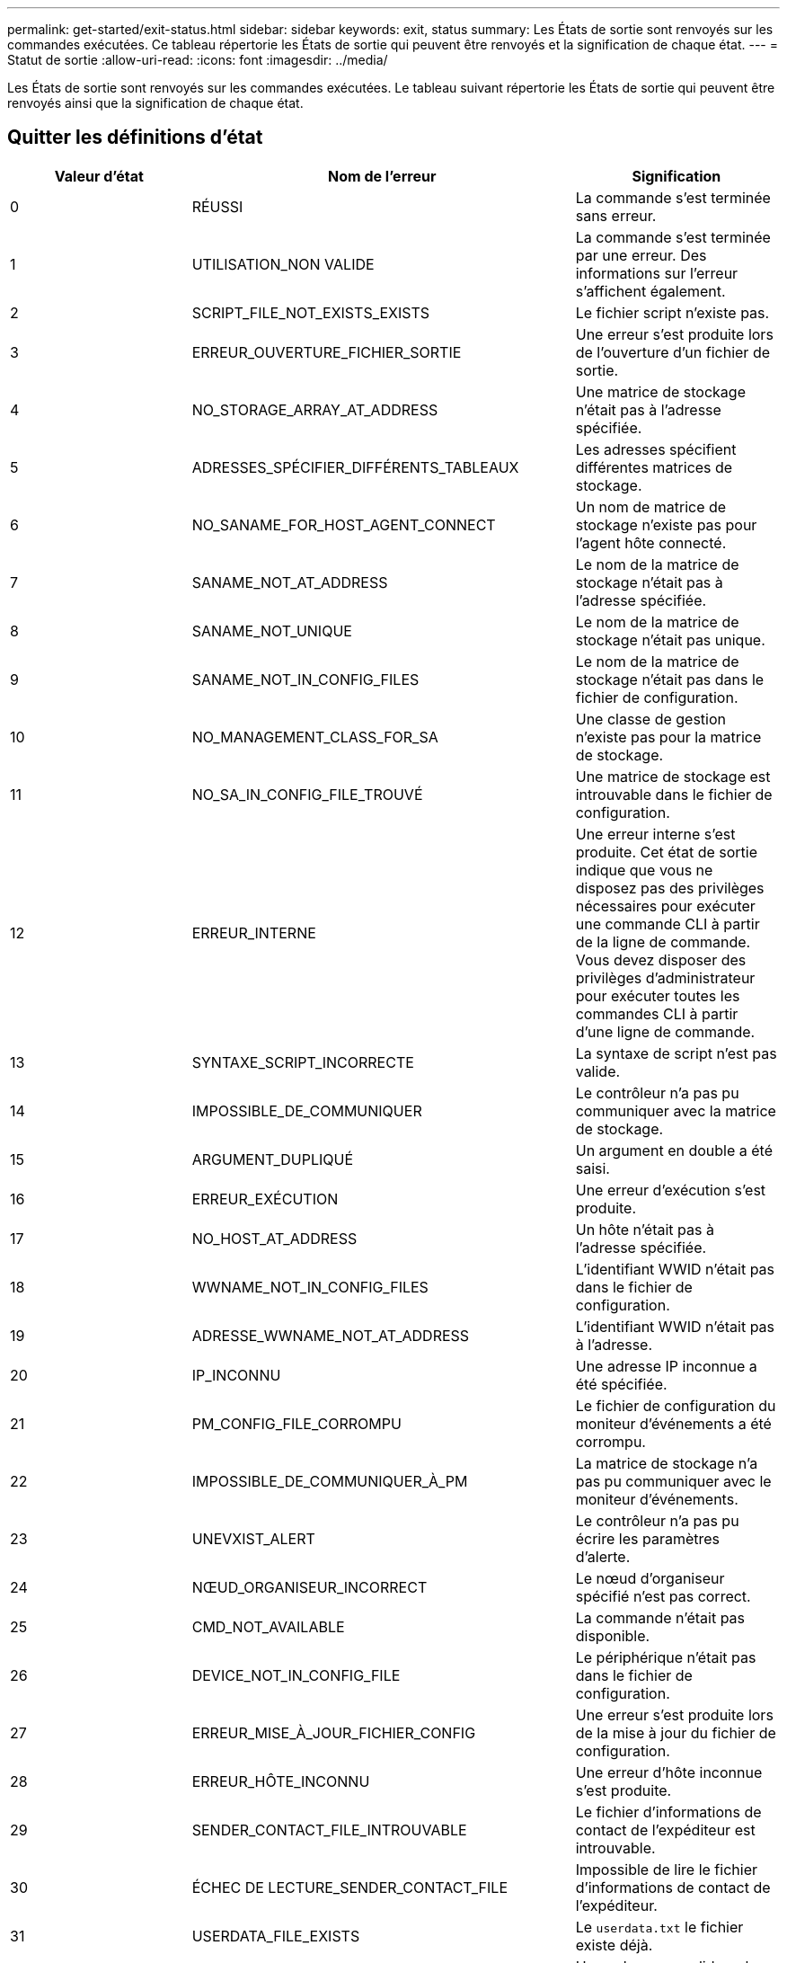---
permalink: get-started/exit-status.html 
sidebar: sidebar 
keywords: exit, status 
summary: Les États de sortie sont renvoyés sur les commandes exécutées. Ce tableau répertorie les États de sortie qui peuvent être renvoyés et la signification de chaque état. 
---
= Statut de sortie
:allow-uri-read: 
:icons: font
:imagesdir: ../media/


[role="lead"]
Les États de sortie sont renvoyés sur les commandes exécutées. Le tableau suivant répertorie les États de sortie qui peuvent être renvoyés ainsi que la signification de chaque état.



== Quitter les définitions d'état

[cols="3*"]
|===
| Valeur d'état | Nom de l'erreur | Signification 


 a| 
0
 a| 
RÉUSSI
 a| 
La commande s'est terminée sans erreur.



 a| 
1
 a| 
UTILISATION_NON VALIDE
 a| 
La commande s'est terminée par une erreur. Des informations sur l'erreur s'affichent également.



 a| 
2
 a| 
SCRIPT_FILE_NOT_EXISTS_EXISTS
 a| 
Le fichier script n'existe pas.



 a| 
3
 a| 
ERREUR_OUVERTURE_FICHIER_SORTIE
 a| 
Une erreur s'est produite lors de l'ouverture d'un fichier de sortie.



 a| 
4
 a| 
NO_STORAGE_ARRAY_AT_ADDRESS
 a| 
Une matrice de stockage n'était pas à l'adresse spécifiée.



 a| 
5
 a| 
ADRESSES_SPÉCIFIER_DIFFÉRENTS_TABLEAUX
 a| 
Les adresses spécifient différentes matrices de stockage.



 a| 
6
 a| 
NO_SANAME_FOR_HOST_AGENT_CONNECT
 a| 
Un nom de matrice de stockage n'existe pas pour l'agent hôte connecté.



 a| 
7
 a| 
SANAME_NOT_AT_ADDRESS
 a| 
Le nom de la matrice de stockage n'était pas à l'adresse spécifiée.



 a| 
8
 a| 
SANAME_NOT_UNIQUE
 a| 
Le nom de la matrice de stockage n'était pas unique.



 a| 
9
 a| 
SANAME_NOT_IN_CONFIG_FILES
 a| 
Le nom de la matrice de stockage n'était pas dans le fichier de configuration.



 a| 
10
 a| 
NO_MANAGEMENT_CLASS_FOR_SA
 a| 
Une classe de gestion n'existe pas pour la matrice de stockage.



 a| 
11
 a| 
NO_SA_IN_CONFIG_FILE_TROUVÉ
 a| 
Une matrice de stockage est introuvable dans le fichier de configuration.



 a| 
12
 a| 
ERREUR_INTERNE
 a| 
Une erreur interne s'est produite. Cet état de sortie indique que vous ne disposez pas des privilèges nécessaires pour exécuter une commande CLI à partir de la ligne de commande. Vous devez disposer des privilèges d'administrateur pour exécuter toutes les commandes CLI à partir d'une ligne de commande.



 a| 
13
 a| 
SYNTAXE_SCRIPT_INCORRECTE
 a| 
La syntaxe de script n'est pas valide.



 a| 
14
 a| 
IMPOSSIBLE_DE_COMMUNIQUER
 a| 
Le contrôleur n'a pas pu communiquer avec la matrice de stockage.



 a| 
15
 a| 
ARGUMENT_DUPLIQUÉ
 a| 
Un argument en double a été saisi.



 a| 
16
 a| 
ERREUR_EXÉCUTION
 a| 
Une erreur d'exécution s'est produite.



 a| 
17
 a| 
NO_HOST_AT_ADDRESS
 a| 
Un hôte n'était pas à l'adresse spécifiée.



 a| 
18
 a| 
WWNAME_NOT_IN_CONFIG_FILES
 a| 
L'identifiant WWID n'était pas dans le fichier de configuration.



 a| 
19
 a| 
ADRESSE_WWNAME_NOT_AT_ADDRESS
 a| 
L'identifiant WWID n'était pas à l'adresse.



 a| 
20
 a| 
IP_INCONNU
 a| 
Une adresse IP inconnue a été spécifiée.



 a| 
21
 a| 
PM_CONFIG_FILE_CORROMPU
 a| 
Le fichier de configuration du moniteur d'événements a été corrompu.



 a| 
22
 a| 
IMPOSSIBLE_DE_COMMUNIQUER_À_PM
 a| 
La matrice de stockage n'a pas pu communiquer avec le moniteur d'événements.



 a| 
23
 a| 
UNEVXIST_ALERT
 a| 
Le contrôleur n'a pas pu écrire les paramètres d'alerte.



 a| 
24
 a| 
NŒUD_ORGANISEUR_INCORRECT
 a| 
Le nœud d'organiseur spécifié n'est pas correct.



 a| 
25
 a| 
CMD_NOT_AVAILABLE
 a| 
La commande n'était pas disponible.



 a| 
26
 a| 
DEVICE_NOT_IN_CONFIG_FILE
 a| 
Le périphérique n'était pas dans le fichier de configuration.



 a| 
27
 a| 
ERREUR_MISE_À_JOUR_FICHIER_CONFIG
 a| 
Une erreur s'est produite lors de la mise à jour du fichier de configuration.



 a| 
28
 a| 
ERREUR_HÔTE_INCONNU
 a| 
Une erreur d'hôte inconnue s'est produite.



 a| 
29
 a| 
SENDER_CONTACT_FILE_INTROUVABLE
 a| 
Le fichier d'informations de contact de l'expéditeur est introuvable.



 a| 
30
 a| 
ÉCHEC DE LECTURE_SENDER_CONTACT_FILE
 a| 
Impossible de lire le fichier d'informations de contact de l'expéditeur.



 a| 
31
 a| 
USERDATA_FILE_EXISTS
 a| 
Le `userdata.txt` le fichier existe déjà.



 a| 
32
 a| 
BAD_EMAIL_INFORMATION_TO_INCLUDE
 a| 
Une valeur non valide `-I` la valeur de la notification d'alerte par e-mail a été spécifiée.



 a| 
33
 a| 
FRÉQUENCE_E-MAIL_INCORRECTE
 a| 
Une valeur non valide `-f` la valeur de la notification d'alerte par e-mail a été spécifiée.



 a| 
34
 a| 
OPTION_SUPPRIMÉE
 a| 
Le `-r` cette option n'est plus prise en charge.



 a| 
35
 a| 
UNKNOWN_ALERT_PRIORITY
 a| 
Gravité d'alerte non valide spécifiée.



 a| 
36
 a| 
MOT_DE_PASSE_REQUIS
 a| 
L'opération nécessite que le mot de passe Administrateur ou moniteur soit défini.



 a| 
37
 a| 
MOT_DE_PASSE_MONITEUR_NON VALIDE
 a| 
L'opération ne peut pas être terminée car un mot de passe de moniteur non valide a été saisi.



 a| 
38
 a| 
MOT_DE_PASSE_ADMIN NON VALIDE
 a| 
Impossible de terminer l'opération car un mot de passe administrateur non valide a été saisi.



 a| 
39
 a| 
DÉPASSÉE_MAX_CARACS_FOR_PASSWORD
 a| 
Le mot de passe fourni dépasse la limite de caractères.



 a| 
40
 a| 
JETON_MONITEUR_NON VALIDE
 a| 
Le `-R` le moniteur n'est pas pris en charge pour cette matrice. Utilisez un rôle valide et relancez l'opération.



 a| 
41
 a| 
ASUP_CONFIG_ERROR
 a| 
Une erreur s'est produite lors de l'écriture ou de la lecture à partir du fichier de configuration AutoSupport. Veuillez réessayer cette opération.



 a| 
42
 a| 
MAIL_SERVER_INCONNU
 a| 
L'adresse de l'hôte ou du serveur de messagerie est incorrecte.



 a| 
43
 a| 
ASUP_SMTP_RÉPONDRE_ADDRESS_REQUIS
 a| 
Aucune baie ASUP saine n'a été détectée lors d'une tentative de test de configuration d'ASUP.



 a| 
44
 a| 
NO_ASUP_BAIES_DÉTECTÉES
 a| 
Demande d'e-mail de réponse requise si le type de livraison ASUP est SMTP.



 a| 
45
 a| 
ASUP_INVALID_MAIL_RELAY_SERVER
 a| 
Impossible de valider le serveur de relais de messagerie ASUP.



 a| 
46
 a| 
ASUP_INVALID_SENDER_EMAIL
 a| 
L'adresse e-mail de l'expéditeur que vous avez spécifiée n'est pas un format valide.



 a| 
47
 a| 
ASUP_INVALID_PAC_SCRIPT
 a| 
Le fichier de script PAC (Configuration automatique du proxy) n'est pas une URL valide.



 a| 
48
 a| 
ASUP_INVALID_PROXY_SERVER_HOST_ADDRESS
 a| 
L'adresse d'hôte spécifiée est introuvable ou dans un format incorrect.



 a| 
49
 a| 
ASUP_INVALID_PROXY_SERVER_PORT_NUMBER
 a| 
Le format du numéro de port que vous avez spécifié n'est pas valide.



 a| 
50
 a| 
PARAMÈTRE_D'AUTHENTIFICATION_ASUP_INCORRECT
 a| 
Le nom d'utilisateur ou le mot de passe que vous avez spécifié n'est pas valide.



 a| 
51
 a| 
PARAMÈTRE ASUP_INVALID_DAILY_TIME
 a| 
Le paramètre de temps quotidien spécifié n'est pas valide.



 a| 
52
 a| 
PARAMÈTRE_ASUP_INVALID_DAY_OF_WEEK
 a| 
Le `-dayOfWeek` les paramètres saisis ne sont pas valides.



 a| 
53
 a| 
ASUP_INVALID_WEEKLY_TIME_PARAMÈTRE
 a| 
Le paramètre de temps hebdomadaire n'est pas valide.



 a| 
54
 a| 
ANALYSE_DE_PLANIFICATION_ASUP_NON VALIDE
 a| 
Impossible d'analyser correctement les informations de planification fournies.



 a| 
55
 a| 
ASUP_INVALID_SA_DEID
 a| 
Le spécificateur de baie de stockage fourni n'est pas valide.



 a| 
56
 a| 
ASUP_INVALID_INPUT_ARCHIVE
 a| 
L'archive d'entrée saisie n'est pas valide. Le paramètre d'archive d'entrée doit être sous la forme de ``-inputArchive=<n>``où est un entier compris entre 0 et 5.



 a| 
57
 a| 
ASUP_INVALID_OUTPUT_LOG
 a| 
Un journal de sortie valide n'a pas été spécifié.



 a| 
58
 a| 
ASUP_TRANSMISSION_FICHIER_COPIE_ERREUR
 a| 
Une erreur s'est produite lors de la tentative de copie du fichier journal de transmission AutoSupport. Le journal de transmission n'existe pas ou une erreur d'E/S s'est produite lors de la tentative de copie de ses données.



 a| 
59
 a| 
ASUP_DUPLIQUER_NAMED_BAIES
 a| 
Plusieurs baies de stockage portant le même nom ont été trouvées. Veuillez réessayer la commande en utilisant le paramètre World-Wide-name, `-w <WWID>`.



 a| 
60
 a| 
ASUP_NO_SPECIFIED_ARRAY_FOUND
 a| 
La baie de stockage spécifiée avec le paramètre -n <Storage-system-name> n'est pas présente ou n'est pas prise en charge pour cette commande.



 a| 
61
 a| 
ASUP_NO_SPECIFIED_WWID_TROUVÉ
 a| 
La matrice de stockage spécifiée avec le `-w <WWID>` le paramètre n'est pas présent ou n'est pas pris en charge pour cette commande.



 a| 
62
 a| 
ASUP_FILTRÉ_TRANSMISSION_LOG_ERROR
 a| 
Une erreur inconnue s'est produite lors de la tentative d'obtention du journal de transmission filtré.



 a| 
63
 a| 
ASUP_TRANSMISSION_ARCHIVE_NE_PAS_EXISTE
 a| 
Le journal de transmission d'archive d'entrée AutoSupport spécifié avec le``-inputArchive=<n>`` le paramètre n'existe pas.



 a| 
64
 a| 
NO_VALID_REST_CLIENT_DÉCOUVERT
 a| 
Impossible de communiquer avec la baie de stockage via https.



 a| 
65
 a| 
VERSION_CLI_NON VALIDE
 a| 
La version CLI du client n'est pas compatible avec la version CLI exécutée sur la matrice de stockage.



 a| 
66
 a| 
NOM_D'UTILISATEUR_OU_MOT_DE_PASSE_NON VALIDE
 a| 
Le nom d'utilisateur ou le mot de passe saisi n'est pas valide.



 a| 
67
 a| 
CONNEXION_NON FIABLE
 a| 
Impossible d'établir une connexion sécurisée à la matrice de stockage.



 a| 
68
 a| 
FICHIER_MOT_DE_PASSE_NON VALIDE
 a| 
Le fichier de mot de passe est introuvable ou n'est pas lisible.

|===